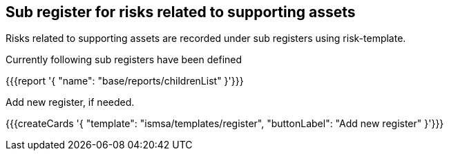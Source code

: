 ## Sub register for risks related to supporting assets

Risks related to supporting assets are recorded under sub registers using risk-template.

Currently following sub registers have been defined

{{{report '{
    "name": "base/reports/childrenList"
}'}}}

Add new register, if needed.

{{{createCards '{
    "template": "ismsa/templates/register",
    "buttonLabel": "Add new register"
}'}}}